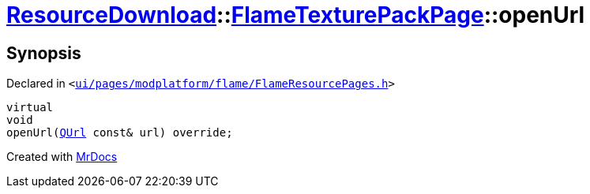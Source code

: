 [#ResourceDownload-FlameTexturePackPage-openUrl]
= xref:ResourceDownload.adoc[ResourceDownload]::xref:ResourceDownload/FlameTexturePackPage.adoc[FlameTexturePackPage]::openUrl
:relfileprefix: ../../
:mrdocs:


== Synopsis

Declared in `&lt;https://github.com/PrismLauncher/PrismLauncher/blob/develop/ui/pages/modplatform/flame/FlameResourcePages.h#L155[ui&sol;pages&sol;modplatform&sol;flame&sol;FlameResourcePages&period;h]&gt;`

[source,cpp,subs="verbatim,replacements,macros,-callouts"]
----
virtual
void
openUrl(xref:QUrl.adoc[QUrl] const& url) override;
----



[.small]#Created with https://www.mrdocs.com[MrDocs]#
